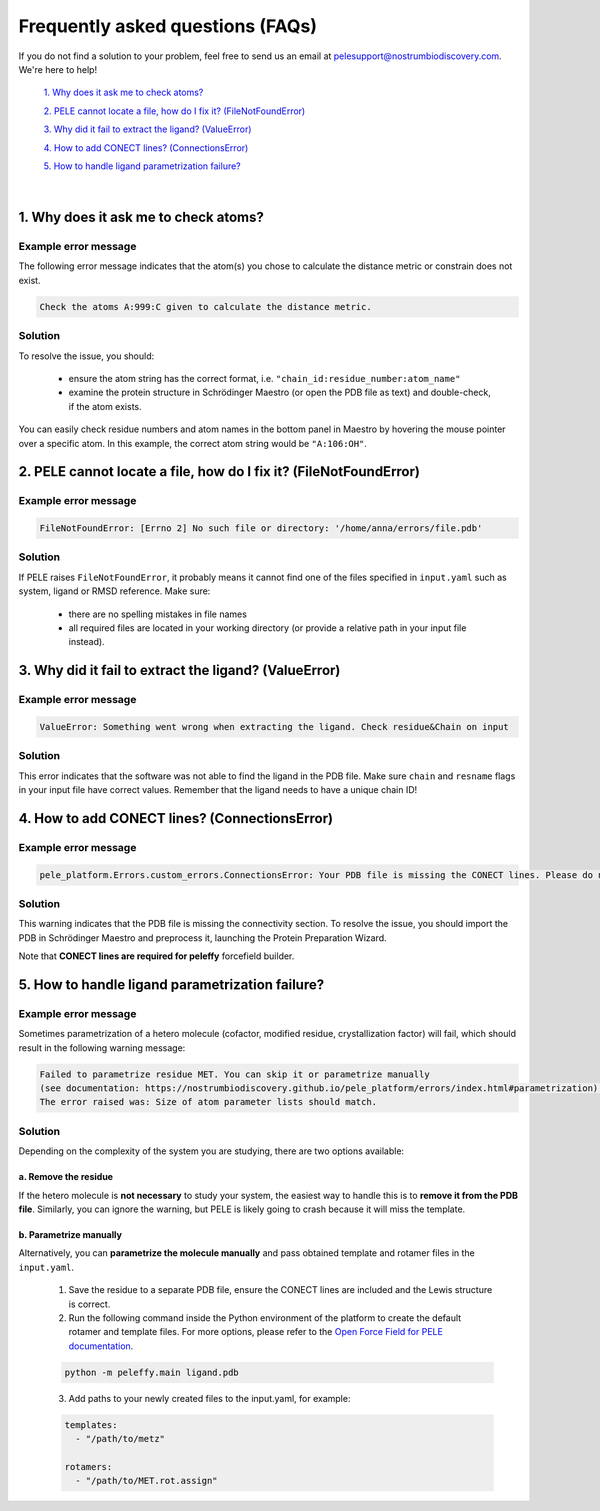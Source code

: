 Frequently asked questions (FAQs)
=================================

If you do not find a solution to your problem, feel free to send us an email at pelesupport@nostrumbiodiscovery.com.
We're here to help!

    `1. Why does it ask me to check atoms?`_

    `2. PELE cannot locate a file, how do I fix it? (FileNotFoundError)`_

    `3. Why did it fail to extract the ligand? (ValueError)`_

    `4. How to add CONECT lines? (ConnectionsError)`_

    `5. How to handle ligand parametrization failure?`_

|

1. Why does it ask me to check atoms?
-------------------------------------

Example error message
++++++++++++++++++++++

The following error message indicates that the atom(s) you chose to calculate the distance metric or constrain does
not exist.

..  code-block:: console

    Check the atoms A:999:C given to calculate the distance metric.

Solution
+++++++++

To resolve the issue, you should:

    * ensure the atom string has the correct format, i.e. ``"chain_id:residue_number:atom_name"``
    * examine the protein structure in Schrödinger Maestro (or open the PDB file as text) and double-check, if the atom exists.

You can easily check residue numbers and atom names in the bottom panel in Maestro by hovering the mouse pointer over a specific atom. In this example, the correct atom string would be ``"A:106:OH"``.

.. image:: ../img/ppi_tutorial_1e.png
  :width: 400
  :align: center


2. PELE cannot locate a file, how do I fix it? (FileNotFoundError)
-----------------------------------------------------------------

Example error message
++++++++++++++++++++++

..  code-block:: console

    FileNotFoundError: [Errno 2] No such file or directory: '/home/anna/errors/file.pdb'

Solution
+++++++++

If PELE raises ``FileNotFoundError``, it probably means it cannot find one of the files specified in ``input.yaml`` such as system, ligand or RMSD reference. Make sure:

    * there are no spelling mistakes in file names
    * all required files are located in your working directory (or provide a relative path in your input file instead).

3. Why did it fail to extract the ligand? (ValueError)
------------------------------------------------------

Example error message
++++++++++++++++++++++

..  code-block:: console

    ValueError: Something went wrong when extracting the ligand. Check residue&Chain on input

Solution
+++++++++

This error indicates that the software was not able to find the ligand in the PDB file. Make sure ``chain`` and ``resname`` flags
in your input file have correct values. Remember that the ligand needs to have a unique chain ID!

4. How to add CONECT lines? (ConnectionsError)
---------------------------------------------

Example error message
++++++++++++++++++++++

..  code-block:: console

    pele_platform.Errors.custom_errors.ConnectionsError: Your PDB file is missing the CONECT lines. Please do not remove them after Schrodinger preprocessing.

Solution
+++++++++

This warning indicates that the PDB file is missing the connectivity section. To resolve the issue, you should import
the PDB in Schrödinger Maestro and preprocess it, launching the Protein Preparation Wizard.

Note that **CONECT lines are required for peleffy** forcefield builder.


5. How to handle ligand parametrization failure?
-----------------------------------------------

Example error message
++++++++++++++++++++++

Sometimes parametrization of a hetero molecule (cofactor, modified residue, crystallization factor) will fail, which
should result in the following warning message:

..  code-block:: console

    Failed to parametrize residue MET. You can skip it or parametrize manually
    (see documentation: https://nostrumbiodiscovery.github.io/pele_platform/errors/index.html#parametrization).
    The error raised was: Size of atom parameter lists should match.


Solution
+++++++++

Depending on the complexity of the system you are studying, there are two options available:

a. Remove the residue
*********************

If the hetero molecule is **not necessary** to study your system, the easiest way to handle this is to **remove it from the PDB file**. Similarly, you can ignore the warning, but PELE is likely going to crash because it will miss the template.


b. Parametrize manually
***********************

Alternatively, you can **parametrize the molecule manually** and pass obtained template and rotamer files in the ``input.yaml``.

    1. Save the residue to a separate PDB file, ensure the CONECT lines are included and the Lewis structure is correct.

    2. Run the following command inside the Python environment of the platform to create the default rotamer and template files. For more options, please refer to the `Open Force Field for PELE documentation <https://martimunicoy.github.io/peleffy/usage.html>`_.

    ..  code-block:: console

        python -m peleffy.main ligand.pdb


    3. Add paths to your newly created files to the input.yaml, for example:

    .. code-block:: yaml

        templates:
          - "/path/to/metz"

        rotamers:
          - "/path/to/MET.rot.assign"
